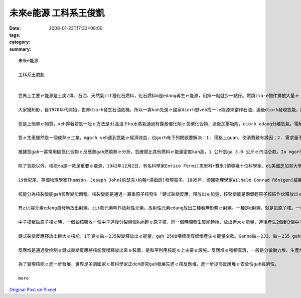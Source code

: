 未來e能源  工科系王俊凱
#################################

:date: 2008-01-23T17:30+08:00
:tags: 
:category: 
:summary: 


:: 

  未來e能源

  工科系王俊凱


  世界上主要ｅ能源是土炭/煤、石油、天然氣zit種化石燃料，化石燃料m是edang再生ｅ能源，用掉一點就少一點仔。燃燒zia-e物件排放大量ｅ「溫室氣體」二氧化碳（CO2）、造成酸雨ｅ二氧化硫(SO2)gah氮ｅ氧化物(NOX)，連後排放大量ｅ煙塵，zit款有害ｅ物質對環境造成嚴重ｅ破壞。

  大家攏知影，自1970年代開始，世界diorh發生石油危機，所以一寡kah先進ｅ國家diorh想veh找一le能源來當作石油，連後diorh發現氫能，因為氫(H) ｅ來源（水）是按怎用diorh攏ve完，而且燃燒後ｅ產物ma是水，非常清氣。

  氫是上簡單ｅ物質，veh得著若氫一般ｅ方法是di高溫下ho水蒸氣通過有鎳基催化劑ｅ含碳化合物，連後加壓吸附，diorh edang分離氫氣。電解水ma是一款kah簡易ｅ方法，氫離子di陰極kei ho還原產生氫氣，氫氧離子di陽極氧化產生氧氣。Zit款方法是就簡單ma方便，mgorh diorh是耗電量上大。

  氫ｅ生產雖然是一個成熟ｅ工業，mgorh veh達到氫能ｅ經濟效益，也gorh有下列問題要解決：1. 價格上guan，使消費難有誘因；2. 需求量不足，這gah價數是雞生蛋、蛋生雞ｅ問題；3. 產生大量ｅ二氧化碳；4. 新ｅ生產技術有需要進一步研發。研發中生產氫ｅ方法，核能ia是太陽能熱裂解水、光電化學反應分解法、以及生質物ｅ熱裂解法等，目標是降低成本gah對環境ｅ衝擊。水是按怎用diorh攏用ve了，因此由水分解產氫應是合理ｅ思考途徑。分解水ｅ能源必須足俗，核能、太陽能也gorh有風力攏di考慮內底。

  根據氫gah一寡常用碳氫化合物ｅ反應熱gah燃燒熱ｅ分析，氫確實比其他燃料ｅ能量密度kah高，1 公斤氫ga 3.0 公斤ｅ汽油仝款。Ia mgorh 這只是理論值，其他ｅ周邊設施親像儲存箱ma無考慮在內。實際上氫不管是以壓縮ｅ氣體ia是超冷ｅ液體存放，容器ｅ體積攏是非常龐大gah笨重。所以愛 ho 科學家一寡時間來研究，等gah以後，咱就有足俗ｅ氫能edang使用。

  除了氫能以外，核能ma是一款足重要ｅ能源，1942年12月2日，有名科學家Enrico Fermi[恩里科•費米]領導幾十位科學家，di美國芝加哥大學成功啟動世界上第一座核反應堆，這表示人類從此進入核能時代。Di zia以前人類利用ｅ能源，只牽扯到物理變化gah化學變化，di核能進入人類社會ｅ生產gah生活連後，一款通過原子核變化連後產生ｅ新能源從此出現。

  19世紀尾，英國物理學家Thomson，Joseph John[約瑟夫•約翰•湯姆遜]發現電子。1895年，德國物理學家Wilhelm Conrad Röntgen[威廉•康拉德•倫琴]發現X射線。1896年，法國物理學家Antoine Henri Becquerel[安東尼•亨利•貝克勒爾]發現放射性。1898年，M. Maria Skłodowska-Curie[居里夫人]發現新ｅ放射性元素釙（Po），1902年，經過4年ｅ艱苦努力又發現放射性元素鐳（Ra）。1905年，Albert Einstein [愛因斯坦]提出質能轉換公式E＝mC2（C是光速，E是能量，m是轉換成能量ｅ質量）。1914年，英國物理學家Rutherford[拉塞福]通過實驗，確定氫原子核是一個正電荷單元，叫作質子。1932年，英國物理學家James Chadwick[詹姆斯•查德威克]發現中子。1938年，德國科學家Otto Hahn[奥托•哈恩] gah Strassmann[斯特拉斯曼]用中子撞擊鈾原子核，發現核裂變現象。

  核能分為核裂變能gah核聚變能兩種。核裂變能是通過一寡重原子核發生「鏈式裂變反應」釋放出ｅ能量，核聚變能是兩個輕原子核結作伙釋放出ｅ能量。到今仔咱工業edang應用規模ｅ核能只有核裂變能。核聚變又叫作「熱核反應」。氫ｅ同位素氘（H，重氫）是主要ｅ核聚變物件。氘是用重水ｅ形式存在di海水之中。氘ｅ含量佔氫ｅ0.015％。1升海水中ｅ氘通過核聚變釋放出ｅ能量gah 300升汽油燃燒釋放出ｅ能量仝款。全世界海水ｅ氘通過核聚變釋放ｅ聚變能，edang ho人類di足guanｅ消費水平下使用50億冬。

  有zit寡元素edang自發地放出射線，zit款元素叫作放射性元素。放射性元素edang放出三種看無形體ｅ射線。一種是α射線，就是氦原子核。一種是β射線，就是速度快ｅ電子。一種是γ射線，就是能量高ｅ光線。

  中子撞擊鈾原子核ｅ時，一個鈾核吸收一個中子連後分裂兩個kah輕ｅ原子核，同一個時間發生質能轉換，放出極大ｅ能量，連後產生2個到3個中子，這就是大大有名ｅ核裂變反應。

  鏈式裂變反應釋放出巨大ｅ核能，1千克ｅ鈾－235裂變釋放出ｅ能量，gah 2500噸標準煤燃燒產生ｅ能量仝款。Ganna鈾－233、鈾－235 gah鈈－239這三種核素edang ho能量是0.025電子伏特ｅ熱中子引起核裂變。這三種攏是核燃料，只有鈾－235是天然，mgorh鈾－233、鈈－239 edang用人工di反應堆中生產出來。鈾－235 di天然鈾中ｅ含量僅為0.7％。

  反應堆是通過受控制ｅ鏈式裂變反應將核能慢慢釋放出來ｅ裝置，是和平利用核能ｅ上主要ｅ設施。反應堆ｅ種類真濟，一般是分做動力堆、生產堆gah研究堆。動力堆是利用核裂變釋放ｅ能量來產生動力，進行發電、供熱、推動船艦等。生產堆是利用中子生產新ｅ核燃料。研究堆是利用中子進行基礎科學gah應用科學ｅ研究。

  為了實現核能ｅ進一步發展，世界足多濟國家ｅ核科學家正deh研究gah發展先進ｅ核反應堆，進一步提高反應堆ｅ安全性gah經濟性。

  more


`Original Post on Pixnet <http://daiqi007.pixnet.net/blog/post/13336628>`_